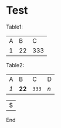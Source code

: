 
* Test

Table1:
| A |  B |   C |
| 1 | 22 | 333 |

Table2:


| A   | B    | C     | D   |
| /1/ | *22* | ~333~ | $n$ |

|$|

End

